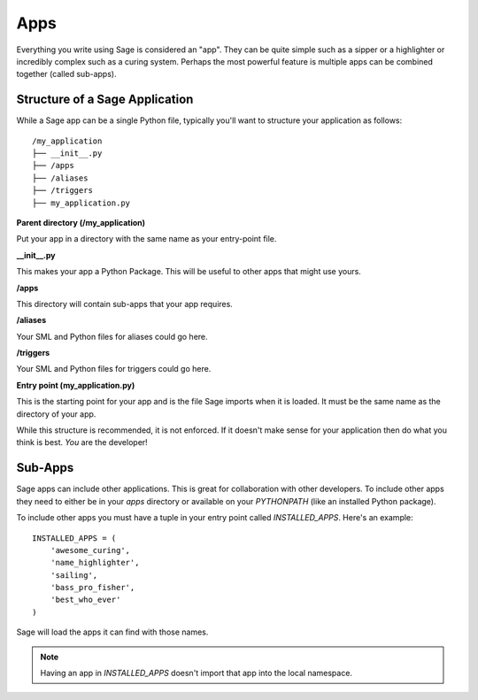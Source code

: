 .. apps:

Apps
====

Everything you write using Sage is considered an "app". They can be quite simple
such as a sipper or a highlighter or incredibly complex such as a curing
system. Perhaps the most powerful feature is multiple apps can be combined
together (called sub-apps).

Structure of a Sage Application
-------------------------------

While a Sage app can be a single Python file, typically you'll want to structure
your application as follows: ::

    /my_application
    ├── __init__.py
    ├── /apps
    ├── /aliases
    ├── /triggers
    ├── my_application.py

**Parent directory (/my_application)**

Put your app in a directory with the same name as your entry-point file.

**__init__.py**

This makes your app a Python Package. This will be useful to other apps that
might use yours.

**/apps**

This directory will contain sub-apps that your app requires.

**/aliases**

Your SML and Python files for aliases could go here.

**/triggers**

Your SML and Python files for triggers could go here.

**Entry point (my_application.py)**

This is the starting point for your app and is the file Sage imports when it is
loaded. It must be the same name as the directory of your app.

While this structure is recommended, it is not enforced. If it doesn't make
sense for your application then do what you think is best. *You* are the
developer!

Sub-Apps
--------

Sage apps can include other applications. This is great for collaboration with
other developers. To include other apps they need to either be in your `apps`
directory or available on your `PYTHONPATH` (like an installed Python package).

To include other apps you must have a tuple in your entry point called
`INSTALLED_APPS`. Here's an example: ::

    INSTALLED_APPS = (
        'awesome_curing',
        'name_highlighter',
        'sailing',
        'bass_pro_fisher',
        'best_who_ever'
    )

Sage will load the apps it can find with those names.

.. note::

    Having an app in `INSTALLED_APPS` doesn't import that app into the local
    namespace.